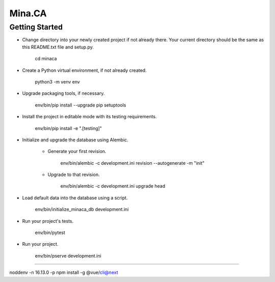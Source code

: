 Mina.CA
=======

Getting Started
---------------

- Change directory into your newly created project if not already there. Your
  current directory should be the same as this README.txt file and setup.py.

    cd minaca

- Create a Python virtual environment, if not already created.

    python3 -m venv env

- Upgrade packaging tools, if necessary.

    env/bin/pip install --upgrade pip setuptools

- Install the project in editable mode with its testing requirements.

    env/bin/pip install -e ".[testing]"

- Initialize and upgrade the database using Alembic.

    - Generate your first revision.

        env/bin/alembic -c development.ini revision --autogenerate -m "init"

    - Upgrade to that revision.

        env/bin/alembic -c development.ini upgrade head

- Load default data into the database using a script.

    env/bin/initialize_minaca_db development.ini

- Run your project's tests.

    env/bin/pytest

- Run your project.

    env/bin/pserve development.ini


-----------------------------

noddenv -n 16.13.0 -p
npm install -g @vue/cli@next